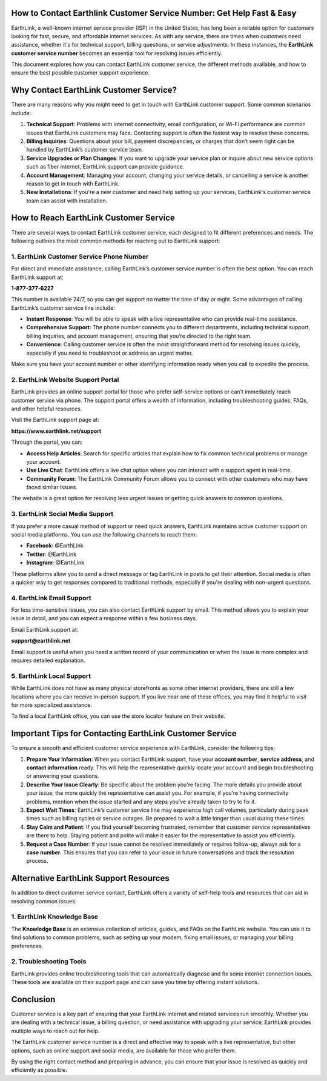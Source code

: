 How to Contact Earthlink Customer Service Number: Get Help Fast & Easy
====================================================================


EarthLink, a well-known internet service provider (ISP) in the United States, has long been a reliable option for customers looking for fast, secure, and affordable internet services. As with any service, there are times when customers need assistance, whether it's for technical support, billing questions, or service adjustments. In these instances, the **EarthLink customer service number** becomes an essential tool for resolving issues efficiently.

This document explores how you can contact EarthLink customer service, the different methods available, and how to ensure the best possible customer support experience.

  .. image:: click-service.png
   :alt: My Project Logo
   :width: 400px
   :align: center
   :target: https://getchatsupport.live/

Why Contact EarthLink Customer Service?
=========================================
There are many reasons why you might need to get in touch with EarthLink customer support. Some common scenarios include:

1. **Technical Support**: Problems with internet connectivity, email configuration, or Wi-Fi performance are common issues that EarthLink customers may face. Contacting support is often the fastest way to resolve these concerns.
2. **Billing Inquiries**: Questions about your bill, payment discrepancies, or charges that don’t seem right can be handled by EarthLink’s customer service team.
3. **Service Upgrades or Plan Changes**: If you want to upgrade your service plan or inquire about new service options such as fiber internet, EarthLink support can provide guidance.
4. **Account Management**: Managing your account, changing your service details, or cancelling a service is another reason to get in touch with EarthLink.
5. **New Installations**: If you're a new customer and need help setting up your services, EarthLink's customer service team can assist with installation.

How to Reach EarthLink Customer Service
=======================================
There are several ways to contact EarthLink customer service, each designed to fit different preferences and needs. The following outlines the most common methods for reaching out to EarthLink support:

1. EarthLink Customer Service Phone Number
------------------------------------------
For direct and immediate assistance, calling EarthLink’s customer service number is often the best option. You can reach EarthLink support at:

**1-877-377-6227**

This number is available 24/7, so you can get support no matter the time of day or night. Some advantages of calling EarthLink’s customer service line include:

- **Instant Response**: You will be able to speak with a live representative who can provide real-time assistance.
- **Comprehensive Support**: The phone number connects you to different departments, including technical support, billing inquiries, and account management, ensuring that you’re directed to the right team.
- **Convenience**: Calling customer service is often the most straightforward method for resolving issues quickly, especially if you need to troubleshoot or address an urgent matter.

Make sure you have your account number or other identifying information ready when you call to expedite the process.

2. EarthLink Website Support Portal
------------------------------------
EarthLink provides an online support portal for those who prefer self-service options or can’t immediately reach customer service via phone. The support portal offers a wealth of information, including troubleshooting guides, FAQs, and other helpful resources.

Visit the EarthLink support page at:

**https://www.earthlink.net/support**

Through the portal, you can:

- **Access Help Articles**: Search for specific articles that explain how to fix common technical problems or manage your account.
- **Use Live Chat**: EarthLink offers a live chat option where you can interact with a support agent in real-time.
- **Community Forum**: The EarthLink Community Forum allows you to connect with other customers who may have faced similar issues.

The website is a great option for resolving less urgent issues or getting quick answers to common questions.

3. EarthLink Social Media Support
----------------------------------
If you prefer a more casual method of support or need quick answers, EarthLink maintains active customer support on social media platforms. You can use the following channels to reach them:

- **Facebook**: @EarthLink
- **Twitter**: @EarthLink
- **Instagram**: @EarthLink

These platforms allow you to send a direct message or tag EarthLink in posts to get their attention. Social media is often a quicker way to get responses compared to traditional methods, especially if you're dealing with non-urgent questions.

4. EarthLink Email Support
---------------------------
For less time-sensitive issues, you can also contact EarthLink support by email. This method allows you to explain your issue in detail, and you can expect a response within a few business days.

Email EarthLink support at:

**support@earthlink.net**

Email support is useful when you need a written record of your communication or when the issue is more complex and requires detailed explanation.

5. EarthLink Local Support
---------------------------
While EarthLink does not have as many physical storefronts as some other internet providers, there are still a few locations where you can receive in-person support. If you live near one of these offices, you may find it helpful to visit for more specialized assistance.

To find a local EarthLink office, you can use the store locator feature on their website.

Important Tips for Contacting EarthLink Customer Service
=======================================================
To ensure a smooth and efficient customer service experience with EarthLink, consider the following tips:

1. **Prepare Your Information**: When you contact EarthLink support, have your **account number**, **service address**, and **contact information** ready. This will help the representative quickly locate your account and begin troubleshooting or answering your questions.
2. **Describe Your Issue Clearly**: Be specific about the problem you're facing. The more details you provide about your issue, the more quickly the representative can assist you. For example, if you’re having connectivity problems, mention when the issue started and any steps you’ve already taken to try to fix it.
3. **Expect Wait Times**: EarthLink’s customer service line may experience high call volumes, particularly during peak times such as billing cycles or service outages. Be prepared to wait a little longer than usual during these times.
4. **Stay Calm and Patient**: If you find yourself becoming frustrated, remember that customer service representatives are there to help. Staying patient and polite will make it easier for the representative to assist you efficiently.
5. **Request a Case Number**: If your issue cannot be resolved immediately or requires follow-up, always ask for a **case number**. This ensures that you can refer to your issue in future conversations and track the resolution process.

Alternative EarthLink Support Resources
======================================
In addition to direct customer service contact, EarthLink offers a variety of self-help tools and resources that can aid in resolving common issues.

1. EarthLink Knowledge Base
----------------------------
The **Knowledge Base** is an extensive collection of articles, guides, and FAQs on the EarthLink website. You can use it to find solutions to common problems, such as setting up your modem, fixing email issues, or managing your billing preferences.

2. Troubleshooting Tools
-------------------------
EarthLink provides online troubleshooting tools that can automatically diagnose and fix some internet connection issues. These tools are available on their support page and can save you time by offering instant solutions.

Conclusion
==========
Customer service is a key part of ensuring that your EarthLink internet and related services run smoothly. Whether you are dealing with a technical issue, a billing question, or need assistance with upgrading your service, EarthLink provides multiple ways to reach out for help.

The EarthLink customer service number is a direct and effective way to speak with a live representative, but other options, such as online support and social media, are available for those who prefer them.

By using the right contact method and preparing in advance, you can ensure that your issue is resolved as quickly and efficiently as possible.



